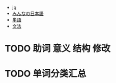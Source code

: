 - [[file:jp.org][jp]]
- [[file:みんなの日本語.org][みんなの日本語]]
- [[file:単語.org][単語]]
- [[file:文法.org][文法]]
* TODO 助词 意义 结构 修改
* TODO 单词分类汇总
